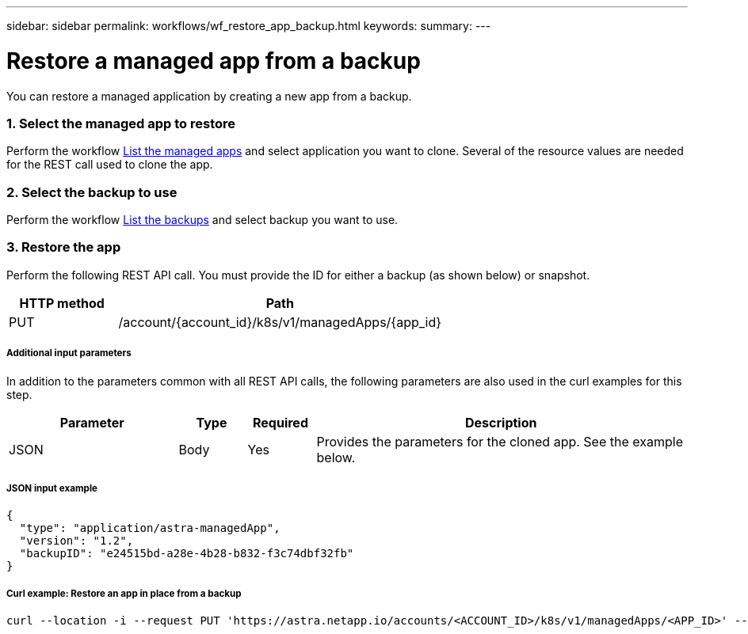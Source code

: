 ---
sidebar: sidebar
permalink: workflows/wf_restore_app_backup.html
keywords:
summary:
---

= Restore a managed app from a backup
:hardbreaks:
:nofooter:
:icons: font
:linkattrs:
:imagesdir: ./media/

[.lead]
You can restore a managed application by creating a new app from a backup.

=== 1. Select the managed app to restore

Perform the workflow link:wf_list_man_apps.html[List the managed apps] and select application you want to clone. Several of the resource values are needed for the REST call used to clone the app.

=== 2. Select the backup to use

Perform the workflow link:wf_list_backups.html[List the backups] and select backup you want to use.

=== 3. Restore the app

Perform the following REST API call. You must provide the ID for either a backup (as shown below) or snapshot.

[cols="25,75"*,options="header"]
|===
|HTTP method
|Path
|PUT
|/account/{account_id}/k8s/v1/managedApps/{app_id}
|===

===== Additional input parameters

In addition to the parameters common with all REST API calls, the following parameters are also used in the curl examples for this step.

[cols="25,10,10,55"*,options="header"]
|===
|Parameter
|Type
|Required
|Description
|JSON
|Body
|Yes
|Provides the parameters for the cloned app. See the example below.
|===

===== JSON input example
[source,json]
{
  "type": "application/astra-managedApp",
  "version": "1.2",
  "backupID": "e24515bd-a28e-4b28-b832-f3c74dbf32fb"
}

===== Curl example: Restore an app in place from a backup
[source,curl]
curl --location -i --request PUT 'https://astra.netapp.io/accounts/<ACCOUNT_ID>/k8s/v1/managedApps/<APP_ID>' --header 'Content-Type: application/astra-managedApp+json' --header '*/*' --header 'ForceUpdate: true' --header 'Authorization: Bearer <API_TOKEN>' --d @JSONinput
